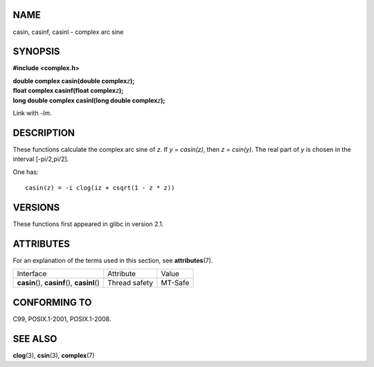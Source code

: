NAME
====

casin, casinf, casinl - complex arc sine

SYNOPSIS
========

**#include <complex.h>**

| **double complex casin(double complex**\ *z*\ **);**
| **float complex casinf(float complex**\ *z*\ **);**
| **long double complex casinl(long double complex**\ *z*\ **);**

Link with *-lm*.

DESCRIPTION
===========

These functions calculate the complex arc sine of *z*. If *y =
casin(z)*, then *z = csin(y)*. The real part of *y* is chosen in the
interval [-pi/2,pi/2].

One has:

::

       casin(z) = -i clog(iz + csqrt(1 - z * z))

VERSIONS
========

These functions first appeared in glibc in version 2.1.

ATTRIBUTES
==========

For an explanation of the terms used in this section, see
**attributes**\ (7).

============================================= ============= =======
Interface                                     Attribute     Value
**casin**\ (), **casinf**\ (), **casinl**\ () Thread safety MT-Safe
============================================= ============= =======

CONFORMING TO
=============

C99, POSIX.1-2001, POSIX.1-2008.

SEE ALSO
========

**clog**\ (3), **csin**\ (3), **complex**\ (7)
